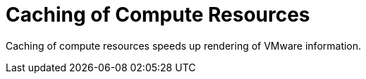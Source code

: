 [id="Caching_of_Compute_Resources_{context}"]
= Caching of Compute Resources

Caching of compute resources speeds up rendering of VMware information.
